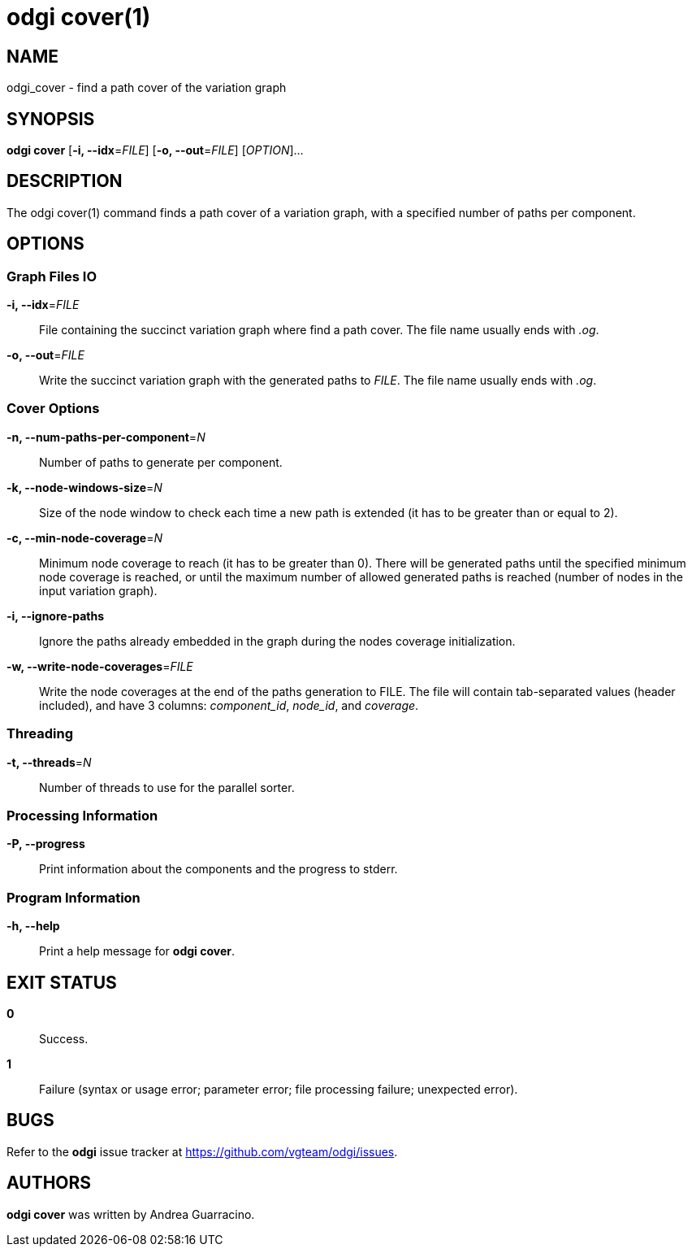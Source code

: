 = odgi cover(1)
ifdef::backend-manpage[]
Andrea Guarracino
:doctype: manpage
:release-version: v0.6.0
:man manual: odgi cover
:man source: odgi v0.6.0
:page-layout: base
endif::[]

== NAME

odgi_cover - find a path cover of the variation graph


== SYNOPSIS

*odgi cover* [*-i, --idx*=_FILE_] [*-o, --out*=_FILE_] [_OPTION_]...

== DESCRIPTION

The odgi cover(1) command finds a path cover of a variation graph, with a specified number of paths per component.


== OPTIONS

=== Graph Files IO

*-i, --idx*=_FILE_::
  File containing the succinct variation graph where find a path cover. The file name usually ends with _.og_.

*-o, --out*=_FILE_::
  Write the succinct variation graph with the generated paths to _FILE_. The file name usually ends with _.og_.


=== Cover Options

*-n, --num-paths-per-component*=_N_::
  Number of paths to generate per component.

*-k, --node-windows-size*=_N_::
  Size of the node window to check each time a new path is extended (it has to be greater than or equal to 2).

*-c, --min-node-coverage*=_N_::
  Minimum node coverage to reach (it has to be greater than 0). There will be generated paths until the specified minimum node coverage is reached, or until the maximum number of allowed generated paths is reached (number of nodes in the input variation graph).

*-i, --ignore-paths*::
  Ignore the paths already embedded in the graph during the nodes coverage initialization.

*-w, --write-node-coverages*=_FILE_::
  Write the node coverages at the end of the paths generation to FILE. The file will contain tab-separated values (header included), and have 3 columns: _component_id_, _node_id_, and _coverage_.


=== Threading

*-t, --threads*=_N_::
Number of threads to use for the parallel sorter.


=== Processing Information

*-P, --progress*::
  Print information about the components and the progress to stderr.


=== Program Information

*-h, --help*::
  Print a help message for *odgi cover*.


== EXIT STATUS

*0*::
  Success.

*1*::
  Failure (syntax or usage error; parameter error; file processing failure; unexpected error).

== BUGS

Refer to the *odgi* issue tracker at https://github.com/vgteam/odgi/issues.

== AUTHORS

*odgi cover* was written by Andrea Guarracino.

ifdef::backend-manpage[]
== RESOURCES

*Project web site:* https://github.com/vgteam/odgi

*Git source repository on GitHub:* https://github.com/vgteam/odgi

*GitHub organization:* https://github.com/vgteam

*Discussion list / forum:* https://github.com/vgteam/odgi/issues

== COPYING

The MIT License (MIT)

Copyright (c) 2019 Erik Garrison

Permission is hereby granted, free of charge, to any person obtaining a copy of
this software and associated documentation files (the "Software"), to deal in
the Software without restriction, including without limitation the rights to
use, copy, modify, merge, publish, distribute, sublicense, and/or sell copies of
the Software, and to permit persons to whom the Software is furnished to do so,
subject to the following conditions:

The above copyright notice and this permission notice shall be included in all
copies or substantial portions of the Software.

THE SOFTWARE IS PROVIDED "AS IS", WITHOUT WARRANTY OF ANY KIND, EXPRESS OR
IMPLIED, INCLUDING BUT NOT LIMITED TO THE WARRANTIES OF MERCHANTABILITY, FITNESS
FOR A PARTICULAR PURPOSE AND NONINFRINGEMENT. IN NO EVENT SHALL THE AUTHORS OR
COPYRIGHT HOLDERS BE LIABLE FOR ANY CLAIM, DAMAGES OR OTHER LIABILITY, WHETHER
IN AN ACTION OF CONTRACT, TORT OR OTHERWISE, ARISING FROM, OUT OF OR IN
CONNECTION WITH THE SOFTWARE OR THE USE OR OTHER DEALINGS IN THE SOFTWARE.
endif::[]